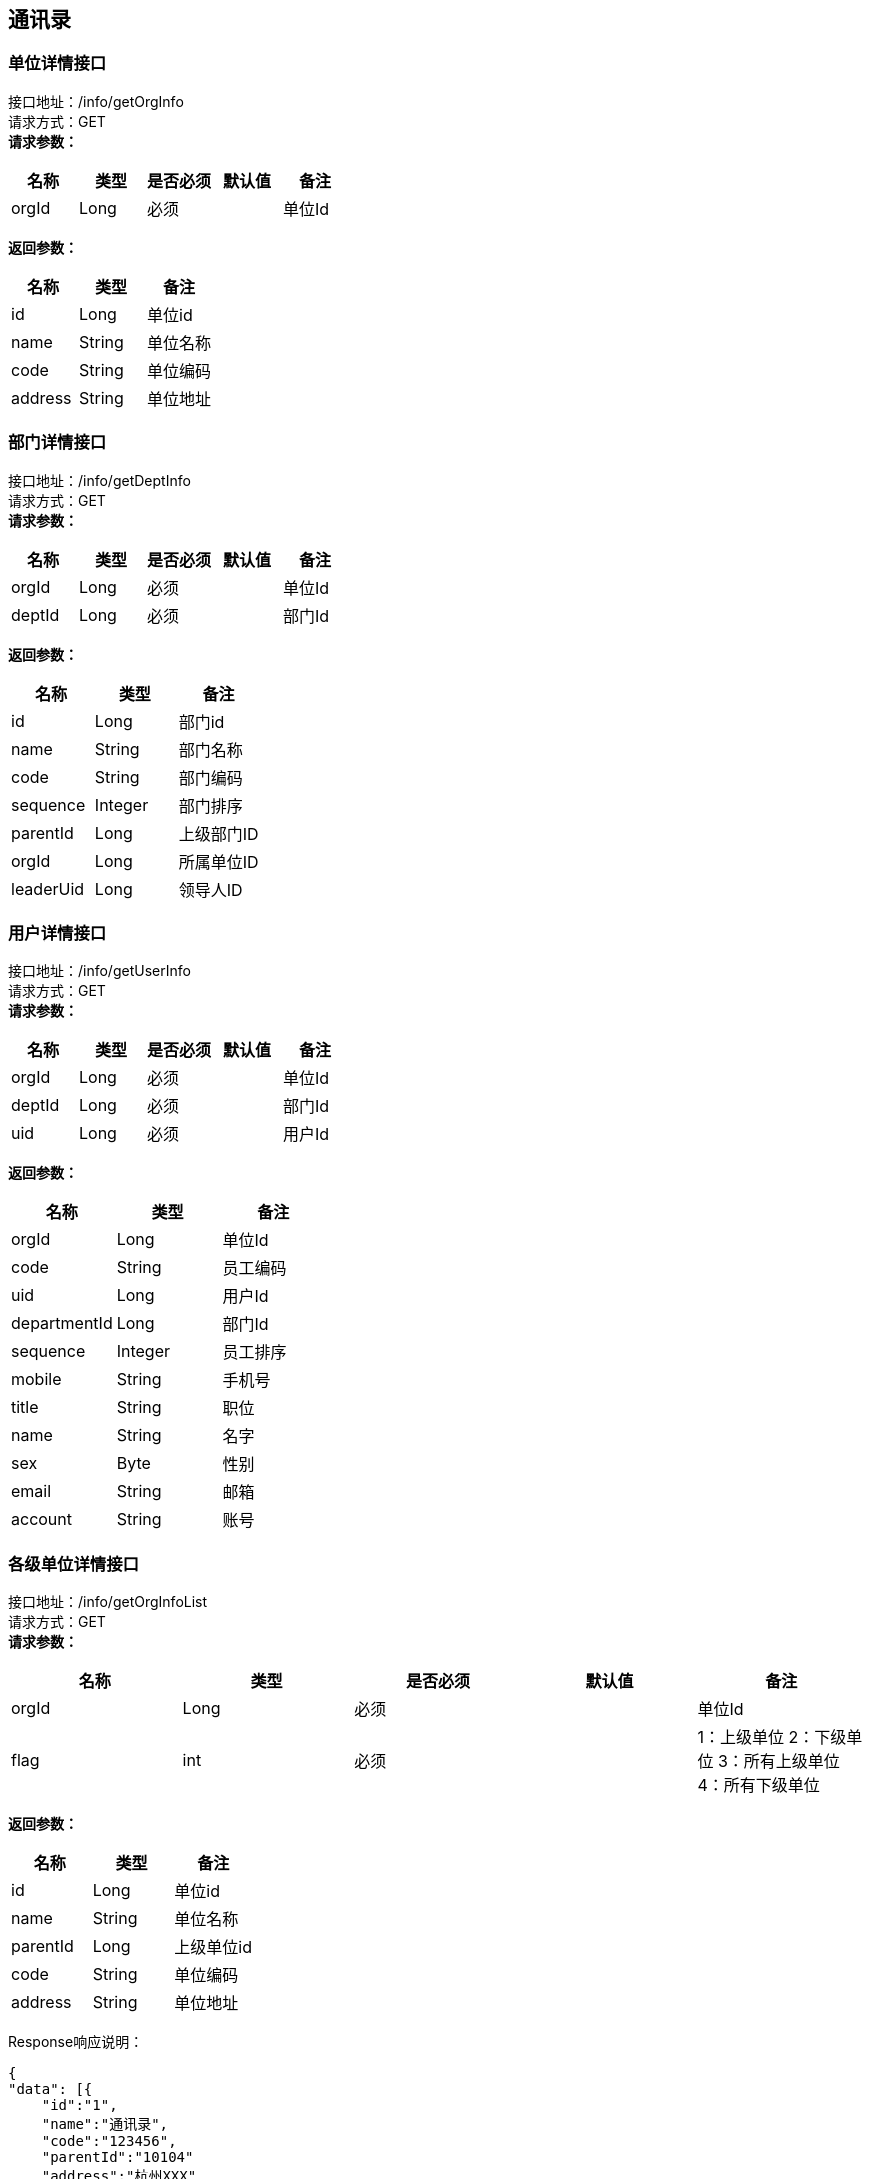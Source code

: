 == 通讯录

=== 单位详情接口

接口地址：/info/getOrgInfo +
请求方式：GET +
*请求参数：*

[cols="<,<,<,<,<",options="header",]
|===
|名称 |类型 |是否必须 |默认值 |备注
|orgId |Long |必须 | |单位Id
|===

*返回参数：*
[cols="<,<,<",options="header",]
|===
|名称 |类型 |备注
|id |Long |单位id
|name |String |单位名称
|code |String |单位编码
|address |String |单位地址
|===

=== 部门详情接口

接口地址：/info/getDeptInfo +
请求方式：GET +
*请求参数：*

[cols="<,<,<,<,<",options="header",]
|===
|名称 |类型 |是否必须 |默认值 |备注
|orgId |Long |必须 | |单位Id
|deptId |Long |必须 | |部门Id
|===

*返回参数：*
[cols="<,<,<",options="header",]
|===
|名称 |类型 |备注
|id |Long |部门id
|name |String |部门名称
|code |String |部门编码
|sequence |Integer |部门排序
|parentId |Long |上级部门ID
|orgId |Long |所属单位ID
|leaderUid |Long |领导人ID
|===

=== 用户详情接口

接口地址：/info/getUserInfo +
请求方式：GET +
*请求参数：*

[cols="<,<,<,<,<",options="header",]
|===
|名称 |类型 |是否必须 |默认值 |备注
|orgId |Long |必须 | |单位Id
|deptId |Long |必须 | |部门Id
|uid |Long |必须 | |用户Id
|===

*返回参数：*
[cols="<,<,<",options="header",]
|===
|名称 |类型 |备注
|orgId |Long |单位Id
|code |String |员工编码
|uid |Long |用户Id
|departmentId |Long |部门Id
|sequence |Integer |员工排序
|mobile |String |手机号
|title |String |职位
|name |String |名字
|sex |Byte | 性别
|email |String |邮箱
|account |String |账号
|===

=== 各级单位详情接口

接口地址：/info/getOrgInfoList +
请求方式：GET +
*请求参数：*

[cols="<,<,<,<,<",options="header",]
|===
|名称 |类型 |是否必须 |默认值 |备注
|orgId |Long |必须 | |单位Id
|flag |int |必须 | |1：上级单位 2：下级单位 3：所有上级单位 4：所有下级单位
|===

*返回参数：*
[cols="<,<,<",options="header",]
|===
|名称 |类型 |备注
|id |Long |单位id
|name |String |单位名称
|parentId |Long |上级单位id
|code |String |单位编码
|address |String |单位地址
|===

Response响应说明： +
[source,json]

....
{
"data": [{
    "id":"1",
    "name":"通讯录",
    "code":"123456",
    "parentId":"10104"
    "address":"杭州XXX"
    }],
"success": true
}
....

=== 各级部门详情接口

接口地址：/info/getDeptInfoList +
请求方式：GET +
*请求参数：*

[cols="<,<,<,<,<",options="header",]
|===
|名称 |类型 |是否必须 |默认值 |备注
|orgId |Long |必须 | |单位Id
|deptId |Long |必须 | |部门Id
|flag |int |必须 | |1：上级部门 2：下级部门 3：所有上级部门 4：所有下级部门
|===

*返回参数：*
[cols="<,<,<",options="header",]
|===
|名称 |类型 |备注
|id |Long |部门id
|name |String |部门名称
|code |String |部门编码
|sequence|Integer | 排序字段
|parentId |Long |上级部门id
|orgId |Long |单位id
|leaderUid |String |部门领导uid
|===

Response响应说明： +
[source,json]

....
{
"data": [{
    "id":"1",
    "name":"通讯录",
    "code":"123456",
    "sequence":"1",
    "parentId":"123",
    "orgId":"168",
    "leaderUid":"555",
    }],
"success": true
}
....

=== 根据用户id获取人员详情接口

接口地址：/info/getThirdUserInfo +
请求方式：GET +
*请求参数：*

[cols="<,<,<,<,<",options="header",]
|===
|名称 |类型 |是否必须 |默认值 |备注
|uid |Long |必须 | |用户Id
|===

*返回参数：*

[cols="<,<,<",options="header",]
|===
|名称 |类型 |备注
|changeType |int |操作类型	0-新增或修改1-删除
|changeTime |String |数据变更时间	2008-09-04 17:26:36.169464
|synKind |int |用户类型	0-内部用户，1-外部用户
|status |int |用户状态	0正常，1锁定，2未启用3 注销
|uid |String |用户帐号	zhangsan@hq.cmcc
|cn |String |中文姓名	张三
|sn |String |用户中文姓	张
|employeeNumber |String |员工编号	120211
|o |String | 所属组织	00010002000300040005
|workOrg |String |工作组织编码	00010002000400040005
|description |String |描述	管理信息系统部
|email |String |电子邮件	zhangsan@chinamobile.com
|duty |String |职务	中国移动通信集团公司\综合部-副总经理
|gender |String |用户性别	1-男，2-女，3-未知
|birthday |String |生日	19770706000000
|nation |String |民族	汉
|c |String |国籍	中国
|religion |String |政治面貌	04
|positionLevel |String |层级	3
|preferredMobile |String |首选移动电话	135873938745
|employeeType |String |用户类型	01
|l |String |所属地市	总部
|level |String | 职级	12
|levelName |String |岗位名称	IT规划岗
|function |String |业务	0005
|entryTime |String |入职日期	20080122122300Z
|startTime |String |开始生效时间	20070122122300Z
|endTime |String |结束生效时间	20080122122300Z
|category |String |员工套入职级	12
|memberOf |String |用户所属的用户组	"HQ00000001"表示用户属于总部编号为00000001的组
|idCardNumber |String |身份证号	726631199901012201
|postalCode |String |邮政编码	100000账号
|telephoneNumber |String |办公电话	010-39392323
|postalAddress |String |用户通讯地址
|mobile |String |移动电话	13754556789
|facsimileTelephoneNumber |String |传真	010-39392323
|displayOrder |String | 显示顺序	00030000000000000001/1~
|supporterCorpName |String |所属公司名称	华为
|supporterDept |String |所属公司部门	网络部
|supporterCorpContact |String |所属公司联系人	张平
|Supervisor |String | 移动负责人	lishi@hq.cmcc
|Password |String |用户密码	{SHA1}DDDsfgsgfsr66afadgFFD
|superviseDept |String |所属主管部门编码	00010002000300040005
|===

=== 根据角色编码查询人员接口

接口地址：/info/getUidsByRole +
请求方式：GET +
*请求参数：*

[cols="<,<,<,<,<",options="header",]
|===
|名称 |类型 |是否必须 |默认值 |备注
|roleCode |String |必须 | |角色编码
|devId |Long |必须 | |开发者账号编码
|===

*返回参数：*
[cols="<,<,<",options="header",]
|===
|名称 |类型 |备注
|uids |List |所有的用户id
|===

=== 根据部门查询人员接口

接口地址：/info/getUidsByDept +
请求方式：GET +
*请求参数：*

[cols="<,<,<,<,<",options="header",]
|===
|名称 |类型 |是否必须 |默认值 |备注
|orgId |Long |必须 | |单位id
|dept |deptId |必须 | |部门id
|flag |int |必须 | | 0：在本级部门中查询 1：上级部门 2：下级部门 3：所有上级部门 4：所有下级部门
|===

*返回参数：*
[cols="<,<,<",options="header",]
|===
|名称 |类型 |备注
|uids |List |所有的用户id
|===

=== 获取单位组织架构树接口

接口地址：/info/getOrgTree +
请求方式：GET +
*请求参数：*

[cols="<,<,<,<,<",options="header",]
|===
|名称 |类型 |是否必须 |默认值 |备注
|orgId |Long |必须 | |单位id
|===

*返回参数：*
[cols="<,<,<",options="header",]
|===
|名称 |类型 |备注
|id |Long |单位id
|name |String |单位名称
|parentId |Long |上级单位id
|code |String |单位编码
|address |String |单位地址
|===

Response响应说明： +
[source,json]

....
{
    "node":{
    "id":1,
    "name":"第一",
    "parentId":0,
    "code":"111111",
    "address":"杭州"
    },
    "children":[
         {
            "node":{
            "id":2,
            "name":"第一",
            "parentId":0,
            "code":"111111",
            "address":"杭州"
            },
            "children":[]
         }
     ]
}
....

=== 获取部门组织架构树接口

接口地址：/info/getDeptTree +
请求方式：GET +
*请求参数：*

[cols="<,<,<,<,<",options="header",]
|===
|名称 |类型 |是否必须 |默认值 |备注
|orgId |Long |必须 | |单位id
|dept |deptId |必须 | |部门id
|===

*返回参数：*
[cols="<,<,<",options="header",]
|===
|名称 |类型 |备注
|id |Long |部门id
|name |String |部门名称
|code |String |部门编码
|sequence|Integer | 排序字段
|parentId |Long |上级部门id
|orgId |Long |单位id
|leaderUid |String |部门领导uid
|===

Response响应说明： +
[source,json]

....
{
    "node":{
    "id":1,
    "name":"第一",
    "code":"111111",
    "sequence":"2",
    "parentId":0,
    "orgId":"168",
    "leaderUid":"888"
    },
    "children":[
         {
            "node":{
            "id":1,
            "name":"第一",
            "code":"111111",
            "sequence":"2",
            "parentId":1,
            "orgId":"168",
            "leaderUid":"777"
            },
            "children":[]
         }
     ]
}
....

